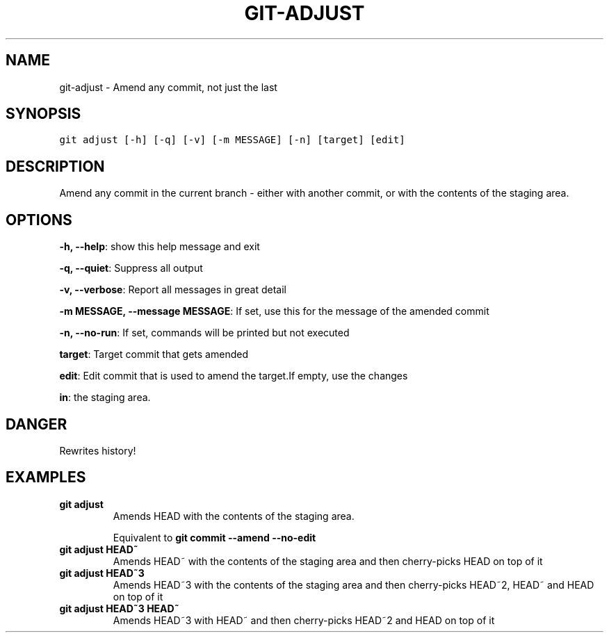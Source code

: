 .TH GIT-ADJUST 1 "15 November, 2019" "Gitz 0.9.13" "Gitz Manual"

.SH NAME
git-adjust - Amend any commit, not just the last

.SH SYNOPSIS
.sp
.nf
.ft C
git adjust [-h] [-q] [-v] [-m MESSAGE] [-n] [target] [edit]
.ft P
.fi


.SH DESCRIPTION
Amend any commit in the current branch \- either with another commit,
or with the contents of the staging area.

.SH OPTIONS
\fB\-h, \-\-help\fP: show this help message and exit

\fB\-q, \-\-quiet\fP: Suppress all output

\fB\-v, \-\-verbose\fP: Report all messages in great detail

\fB\-m MESSAGE, \-\-message MESSAGE\fP: If set, use this for the message of the amended commit

\fB\-n, \-\-no\-run\fP: If set, commands will be printed but not executed


\fBtarget\fP: Target commit that gets amended

\fBedit\fP: Edit commit that is used to amend the target.If empty, use the changes

\fBin\fP: the staging area.


.SH DANGER
Rewrites history!

.SH EXAMPLES
.TP
.B \fB git adjust \fP
Amends HEAD with the contents of the staging area.

.sp
Equivalent to \fBgit commit \-\-amend \-\-no\-edit\fP

.sp
.TP
.B \fB git adjust HEAD~ \fP
Amends HEAD~ with the contents of the staging area and
then cherry\-picks HEAD on top of it

.sp
.TP
.B \fB git adjust HEAD~3 \fP
Amends HEAD~3 with the contents of the staging area and then
cherry\-picks HEAD~2, HEAD~ and HEAD on top of it

.sp
.TP
.B \fB git adjust HEAD~3 HEAD~ \fP
Amends HEAD~3 with HEAD~ and then cherry\-picks HEAD~2 and HEAD
on top of it

